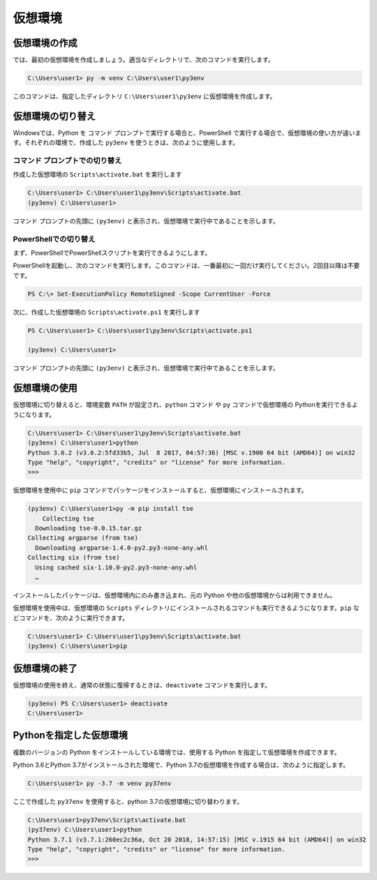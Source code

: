 
仮想環境
--------------------------------


.. jinja::

   {{ content.load('/install/why_venv.rst').html }}





仮想環境の作成
=============================

では、最初の仮想環境を作成しましょう。適当なディレクトリで、次のコマンドを実行します。


.. code-block:: 

   C:\Users\user1> py -m venv C:\Users\user1\py3env

このコマンドは、指定したディレクトリ ``C:\Users\user1\py3env`` に仮想環境を作成します。



仮想環境の切り替え
=============================

Windowsでは、Python を コマンド プロンプトで実行する場合と、PowerShell で実行する場合で、仮想環境の使い方が違います。それぞれの環境で、作成した ``py3env`` を使うときは、次のように使用します。

コマンド プロンプトでの切り替え
++++++++++++++++++++++++++++++++++++++++++

作成した仮想環境の ``Scripts\activate.bat`` を実行します

.. code-block:: 

   C:\Users\user1> C:\Users\user1\py3env\Scripts\activate.bat
   (py3env) C:\Users\user1>


コマンド プロンプトの先頭に ``(py3env)`` と表示され、仮想環境で実行中であることを示します。


PowerShellでの切り替え
++++++++++++++++++++++++++++++++++++++++++

まず、PowerShellでPowerShellスクリプトを実行できるようにします。

PowerShellを起動し、次のコマンドを実行します。このコマンドは、一番最初に一回だけ実行してください。2回目以降は不要です。


.. code-block::

    PS C:\> Set-ExecutionPolicy RemoteSigned -Scope CurrentUser -Force


次に、作成した仮想環境の ``Scripts\activate.ps1`` を実行します

.. code-block:: 

   PS C:\Users\user1> C:\Users\user1\py3env\Scripts\activate.ps1

   (py3env) C:\Users\user1>


コマンド プロンプトの先頭に ``(py3env)`` と表示され、仮想環境で実行中であることを示します。



仮想環境の使用
=============================

仮想環境に切り替えると、環境変数 ``PATH`` が設定され、``python`` コマンド や ``py`` コマンドで仮想環境の Pythonを実行できるようになります。


.. code-block:: 

   C:\Users\user1> C:\Users\user1\py3env\Scripts\activate.bat
   (py3env) C:\Users\user1>python
   Python 3.6.2 (v3.6.2:5fd33b5, Jul  8 2017, 04:57:36) [MSC v.1900 64 bit (AMD64)] on win32
   Type "help", "copyright", "credits" or "license" for more information.
   >>>


仮想環境を使用中に ``pip`` コマンドでパッケージをインストールすると、仮想環境にインストールされます。

.. code-block:: 

   (py3env) C:\Users\user1>py -m pip install tse
       Collecting tse
     Downloading tse-0.0.15.tar.gz
   Collecting argparse (from tse)
     Downloading argparse-1.4.0-py2.py3-none-any.whl
   Collecting six (from tse)
     Using cached six-1.10.0-py2.py3-none-any.whl
     …


インストールしたパッケージは、仮想環境内にのみ書き込まれ、元の Python や他の仮想環境からは利用できません。

仮想環境を使用中は、仮想環境の ``Scripts`` ディレクトリにインストールされるコマンドも実行できるようになります。``pip`` などコマンドを、次のように実行できます。

.. code-block::

   C:\Users\user1> C:\Users\user1\py3env\Scripts\activate.bat
   (py3env) C:\Users\user1>pip 


仮想環境の終了
=============================

仮想環境の使用を終え、通常の状態に復帰するときは、``deactivate`` コマンドを実行します。

.. code-block:: 

   (py3env) PS C:\Users\user1> deactivate
   C:\Users\user1>


.. target:: select_python_version

Pythonを指定した仮想環境
==========================================================

複数のバージョンの Python をインストールしている環境では、使用する Python を指定して仮想環境を作成できます。


Python 3.6とPython 3.7がインストールされた環境で、Python 3.7の仮想環境を作成する場合は、次のように指定します。

.. code-block:: 

   C:\Users\user1> py -3.7 -m venv py37env

ここで作成した ``py37env`` を使用すると、python 3.7の仮想環境に切り替わります。


.. code-block:: 

   C:\Users\user1>py37env\Scripts\activate.bat
   (py37env) C:\Users\user1>python
   Python 3.7.1 (v3.7.1:260ec2c36a, Oct 20 2018, 14:57:15) [MSC v.1915 64 bit (AMD64)] on win32
   Type "help", "copyright", "credits" or "license" for more information.
   >>>

